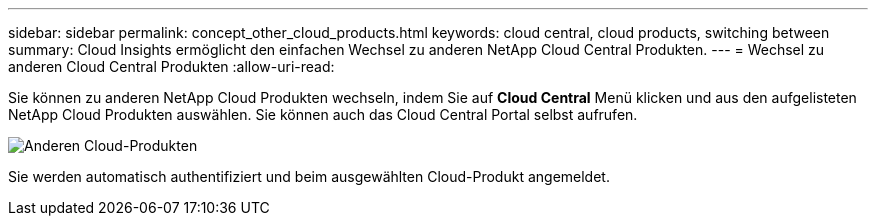 ---
sidebar: sidebar 
permalink: concept_other_cloud_products.html 
keywords: cloud central, cloud products, switching between 
summary: Cloud Insights ermöglicht den einfachen Wechsel zu anderen NetApp Cloud Central Produkten. 
---
= Wechsel zu anderen Cloud Central Produkten
:allow-uri-read: 


[role="lead"]
Sie können zu anderen NetApp Cloud Produkten wechseln, indem Sie auf *Cloud Central* Menü klicken und aus den aufgelisteten NetApp Cloud Produkten auswählen. Sie können auch das Cloud Central Portal selbst aufrufen.

image:CloudProductsMenu.png["Anderen Cloud-Produkten"]

Sie werden automatisch authentifiziert und beim ausgewählten Cloud-Produkt angemeldet.
